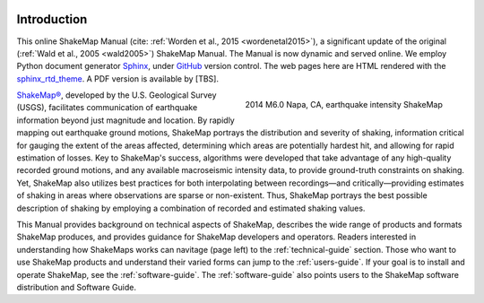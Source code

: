 .. image:: _static/usgs_banner.*

.. _introduction:

####################
Introduction
####################

This online ShakeMap Manual (cite: :ref:`Worden et al., 2015 <wordenetal2015>`), a significant update of the
original (:ref:`Wald et al., 2005 <wald2005>`) ShakeMap Manual. The
Manual is now dynamic and served online. We employ Python document generator `Sphinx <http://sphinx-doc.org/>`_,
under `GitHub <http://github.com/>`_ version control. The web pages
here are HTML rendered with the `sphinx_rtd_theme
<http://github.com/snide/sphinx_rtd_theme>`_.
A PDF version is available by [TBS].

.. figure::  _static/Napa.ShakeMap.cover.*
   :scale: 50%
   :alt: ShakeMap Napa
   :align: right
   :target: Napa ShakeMap Example (URI or reference name)

   2014 M6.0 Napa, CA, earthquake intensity ShakeMap 

`ShakeMap® <http://earthquake.usgs.gov/shakemap/>`_, 
developed by the U.S. Geological Survey (USGS), facilitates communication of 
earthquake information beyond just magnitude and location. By rapidly mapping out 
earthquake ground motions, ShakeMap portrays the distribution and severity of shaking, 
information critical for gauging the extent of the areas affected, determining which areas 
are potentially hardest hit, and allowing for rapid estimation of losses. Key to 
ShakeMap's success, algorithms were developed that take advantage of any high-quality 
recorded ground motions, and any available macroseismic intensity data, to provide 
ground-truth constraints on shaking. Yet, ShakeMap also utilizes best practices
for both interpolating between recordings—and critically—providing estimates of 
shaking in areas where observations are sparse or non-existent. Thus, ShakeMap portrays 
the best possible description of shaking by employing a combination of recorded and 
estimated shaking values. 

This Manual provides background on technical aspects of ShakeMap, describes 
the wide range of products and formats ShakeMap produces, and provides guidance for 
ShakeMap developers and operators. Readers interested in understanding how 
ShakeMaps works can navitage (page left) to the :ref:`technical-guide` section. Those who want to use 
ShakeMap products and understand their varied forms can jump to the :ref:`users-guide`. 
If your goal is to install and operate ShakeMap, see the :ref:`software-guide`. The
:ref:`software-guide` also points users to the ShakeMap software distribution and Software 
Guide. 

